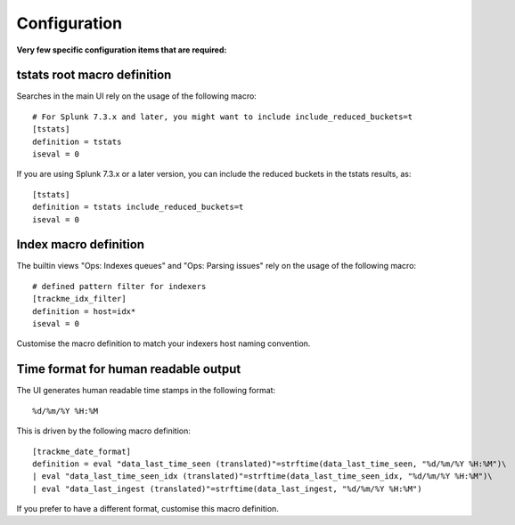 Configuration
#############

**Very few specific configuration items that are required:**

tstats root macro definition
============================

Searches in the main UI rely on the usage of the following macro:

::

    # For Splunk 7.3.x and later, you might want to include include_reduced_buckets=t
    [tstats]
    definition = tstats
    iseval = 0

If you are using Splunk 7.3.x or a later version, you can include the reduced buckets in the tstats results, as:

::

    [tstats]
    definition = tstats include_reduced_buckets=t
    iseval = 0

Index macro definition
======================

The builtin views "Ops: Indexes queues" and "Ops: Parsing issues" rely on the usage of the following macro:

::

    # defined pattern filter for indexers
    [trackme_idx_filter]
    definition = host=idx*
    iseval = 0

Customise the macro definition to match your indexers host naming convention.

Time format for human readable output
=====================================

The UI generates human readable time stamps in the following format:

::

    %d/%m/%Y %H:%M

This is driven by the following macro definition:

::

    [trackme_date_format]
    definition = eval "data_last_time_seen (translated)"=strftime(data_last_time_seen, "%d/%m/%Y %H:%M")\
    | eval "data_last_time_seen_idx (translated)"=strftime(data_last_time_seen_idx, "%d/%m/%Y %H:%M")\
    | eval "data_last_ingest (translated)"=strftime(data_last_ingest, "%d/%m/%Y %H:%M")

If you prefer to have a different format, customise this macro definition.
